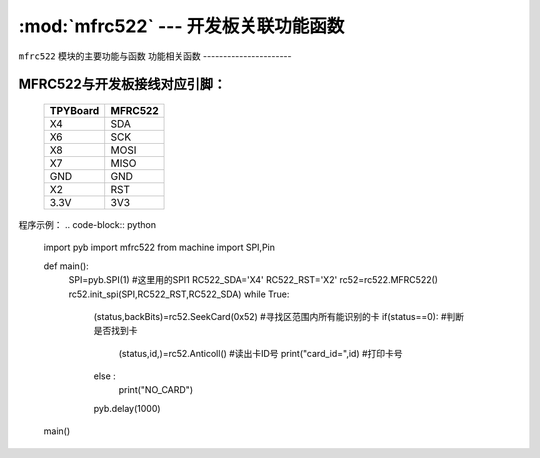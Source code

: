 :mod:`mfrc522` --- 开发板关联功能函数
=============================================

.. module:: mfrc522
   :synopsis: 开发板关联功能函数

``mfrc522`` 模块的主要功能与函数
功能相关函数
----------------------

.. function:: SeekCard(order)

   寻卡函数，搜索范围内指定的卡或者所有的卡，参数为0x26（未休眠的卡）或0x52（所有的卡）。

.. function:: Anticoll()

   读卡函数，读出卡ID号。

MFRC522与开发板接线对应引脚：
----------------------

		+------------+---------+
		| TPYBoard   | MFRC522 |
		+============+=========+
		| X4         | SDA     |
		+------------+---------+
		| X6         | SCK     |
		+------------+---------+
		| X8         | MOSI    |
		+------------+---------+
		| X7         | MISO    |
		+------------+---------+
		| GND        | GND     |
		+------------+---------+
		| X2         | RST     |
		+------------+---------+
		| 3.3V       | 3V3     |
		+------------+---------+

程序示例：
.. code-block:: python

		import pyb
		import mfrc522
		from machine import SPI,Pin

		def main():
			SPI=pyb.SPI(1)			#这里用的SPI1
			RC522_SDA='X4'
			RC522_RST='X2'
			rc52=rc522.MFRC522()
			rc52.init_spi(SPI,RC522_RST,RC522_SDA)
			while True:
				(status,backBits)=rc52.SeekCard(0x52)	#寻找区范围内所有能识别的卡
				if(status==0):							#判断是否找到卡
					(status,id,)=rc52.Anticoll()		#读出卡ID号
					print("card_id=",id)				#打印卡号
				else :
					print("NO_CARD")
				pyb.delay(1000)
		main()